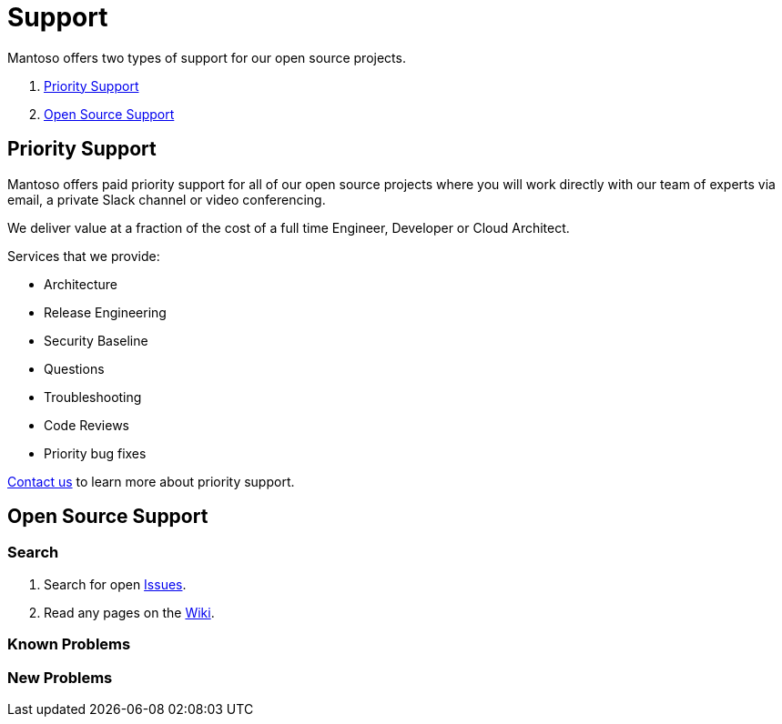 = Support

// URIs
:uri-website: https://mantoso.com/support

Mantoso offers two types of support for our open source projects.

. <<Priority Support>>
. <<Open Source Support>>

== Priority Support

Mantoso offers paid priority support for all of our open source projects where you will work directly with our team of experts via email, a private Slack channel or video conferencing.

We deliver value at a fraction of the cost of a full time Engineer, Developer or Cloud Architect.

Services that we provide:

- Architecture
- Release Engineering
- Security Baseline
- Questions
- Troubleshooting
- Code Reviews
- Priority bug fixes

{uri-website}[Contact us] to learn more about priority support.

== Open Source Support

=== Search

. Search for open link:../../issues[Issues].
. Read any pages on the link:../../wiki[Wiki].

=== Known Problems

=== New  Problems

